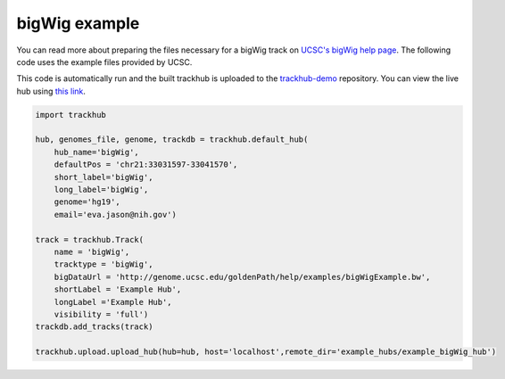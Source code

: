.. _bigWig:

bigWig example
----------------
You can read more about preparing the files necessary for a bigWig track
on `UCSC's bigWig help page
<https://genome.ucsc.edu/goldenPath/help/bigWig.html>`_. The following code
uses the example files provided by UCSC.

This code is automatically run and the built trackhub is uploaded to the
`trackhub-demo <https://github.com/daler/trackhub-demo>`_ repository. You can
view the live hub using `this link <http://genome.ucsc.edu/cgi-bin/hgTracks?db=hg19&hubUrl=https://raw.githubusercontent.com/daler/trackhub-demo/master/example_bigWig_hub/bigWig.hub.txt&position=chr21:33031597-33041570>`_.

.. code-block:: python

    import trackhub

    hub, genomes_file, genome, trackdb = trackhub.default_hub(
        hub_name='bigWig',
        defaultPos = 'chr21:33031597-33041570',
        short_label='bigWig',
        long_label='bigWig',
        genome='hg19',
        email='eva.jason@nih.gov')

    track = trackhub.Track(
        name = 'bigWig',
        tracktype = 'bigWig',
        bigDataUrl = 'http://genome.ucsc.edu/goldenPath/help/examples/bigWigExample.bw',
        shortLabel = 'Example Hub',
        longLabel ='Example Hub',
        visibility = 'full')
    trackdb.add_tracks(track)

    trackhub.upload.upload_hub(hub=hub, host='localhost',remote_dir='example_hubs/example_bigWig_hub')
